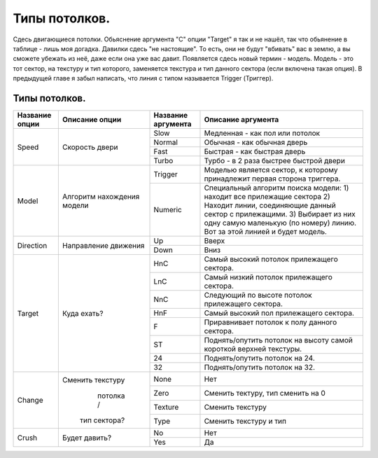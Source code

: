 Типы потолков.
==============

Сдесь двигающиеся потолки. Обьяснение аргумента "C" опции "Target" я так и не нашёл, так что обьянение в таблице - лишь моя догадка. Давилки сдесь "не настоящие". То есть, они не будут "вбивать" вас в землю, а вы сможете убежать из неё, даже если она уже вас давит.
Появляется сдесь новый термин - модель. Модель - это тот сектор, на текстуру и тип которого, заменяется текстура и тип данного сектора (если включена такая опция). В предыдущей главе я забыл написать, что линия с типом называется Trigger (Триггер).

Типы потолков.
--------------

.. table:: 

    +------------------------+--------------------+--------------------+--------------------------------------------------------------------------+
    | Название опции         |   Описание опции   | Название аргумента |                                Описание аргумента                        |
    +========================+====================+====================+==========================================================================+
    |                        |                    |         Slow       | Медленная - как пол или потолок                                          |
    |                        |                    +--------------------+--------------------------------------------------------------------------+
    |          Speed         | Скорость двери     |        Normal      | Обычная - как обычная дверь                                              |
    |                        |                    +--------------------+--------------------------------------------------------------------------+
    |                        |                    |         Fast       | Быстрая - как быстрая дверь                                              |
    |                        |                    +--------------------+--------------------------------------------------------------------------+
    |                        |                    |        Turbo       | Турбо - в 2 раза быстрее быстрой двери                                   |
    +------------------------+--------------------+--------------------+--------------------------------------------------------------------------+
    |                        |                    |       Trigger      | Моделью является сектор, к которому принадлежит первая сторона триггера. |
    |                        |                    +--------------------+--------------------------------------------------------------------------+
    |          Model         | Алгоритм           |                    | Специальный алгоритм поиска модели:                                      |
    |                        | нахождения модели  |                    | 1) находит все прилежащие сектора                                        |
    |                        |                    |       Numeric      | 2) Находит линии, соединяющие данный сектор с прилежащими.               |
    |                        |                    |                    | 3) Выбирает из них одну самую маленькую (по номеру) линию.               |
    |                        |                    |                    | Вот за этой линией и будет модель.                                       |
    +------------------------+--------------------+--------------------+--------------------------------------------------------------------------+
    |                        | Направление        |         Up         | Вверх                                                                    |
    |        Direction       | движения           +--------------------+--------------------------------------------------------------------------+
    |                        |                    |        Down        | Вниз                                                                     |
    +------------------------+--------------------+--------------------+--------------------------------------------------------------------------+
    |                        |                    |         HnC        | Самый высокий потолок прилежащего сектора.                               |
    |                        |                    +--------------------+--------------------------------------------------------------------------+
    |                        |                    |         LnC        | Самый низкий потолок прилежащего сектора.                                |
    |                        |                    +--------------------+--------------------------------------------------------------------------+
    |                        |                    |         NnC        | Следующий по высоте потолок прилежащего сектора.                         |
    |                        |                    +--------------------+--------------------------------------------------------------------------+
    |          Target        | Куда ехать?        |         HnF        | Самый высокий пол прилежащего сектора.                                   |
    |                        |                    +--------------------+--------------------------------------------------------------------------+
    |                        |                    |          F         | Приравнивает потолок к полу данного сектора.                             |
    |                        |                    +--------------------+--------------------------------------------------------------------------+
    |                        |                    |          ST        | Поднять/опутить потолок на высоту самой короткой верхней текстуры.       |
    |                        |                    +--------------------+--------------------------------------------------------------------------+
    |                        |                    |          24        | Поднять/опутить потолок на 24.                                           |
    |                        |                    +--------------------+--------------------------------------------------------------------------+
    |                        |                    |          32        | Поднять/опутить потолок на 32.                                           |
    +------------------------+--------------------+--------------------+--------------------------------------------------------------------------+
    |                        |                    |         None       | Нет                                                                      |
    |                        | Сменить текстуру   +--------------------+--------------------------------------------------------------------------+
    |                        |    потолка /       |         Zero       | Сменить тектуру, тип сменить на 0                                        |
    |         Change         |  тип сектора?      +--------------------+--------------------------------------------------------------------------+
    |                        |                    |       Texture      | Сменить текстуру                                                         |
    |                        |                    +--------------------+--------------------------------------------------------------------------+
    |                        |                    |         Type       | Сменить текстуру и тип                                                   |
    +------------------------+--------------------+--------------------+--------------------------------------------------------------------------+
    |                        |                    |          No        | Нет                                                                      |
    |         Crush          | Будет давить?      +--------------------+--------------------------------------------------------------------------+
    |                        |                    |         Yes        | Да                                                                       |
    +------------------------+--------------------+--------------------+--------------------------------------------------------------------------+
    
